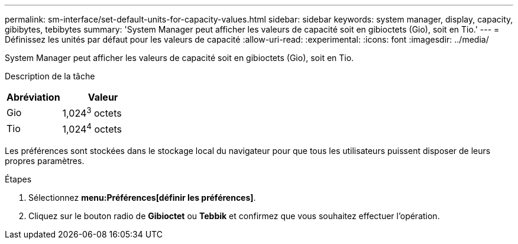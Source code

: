 ---
permalink: sm-interface/set-default-units-for-capacity-values.html 
sidebar: sidebar 
keywords: system manager, display, capacity, gibibytes, tebibytes 
summary: 'System Manager peut afficher les valeurs de capacité soit en gibioctets (Gio), soit en Tio.' 
---
= Définissez les unités par défaut pour les valeurs de capacité
:allow-uri-read: 
:experimental: 
:icons: font
:imagesdir: ../media/


[role="lead"]
System Manager peut afficher les valeurs de capacité soit en gibioctets (Gio), soit en Tio.

.Description de la tâche
++ ++

[cols="2a,3a"]
|===
| Abréviation | Valeur 


 a| 
Gio
 a| 
1,024^3^ octets



 a| 
Tio
 a| 
1,024^4^ octets

|===
Les préférences sont stockées dans le stockage local du navigateur pour que tous les utilisateurs puissent disposer de leurs propres paramètres.

.Étapes
. Sélectionnez *menu:Préférences[définir les préférences]*.
. Cliquez sur le bouton radio de *Gibioctet* ou *Tebbik* et confirmez que vous souhaitez effectuer l'opération.

